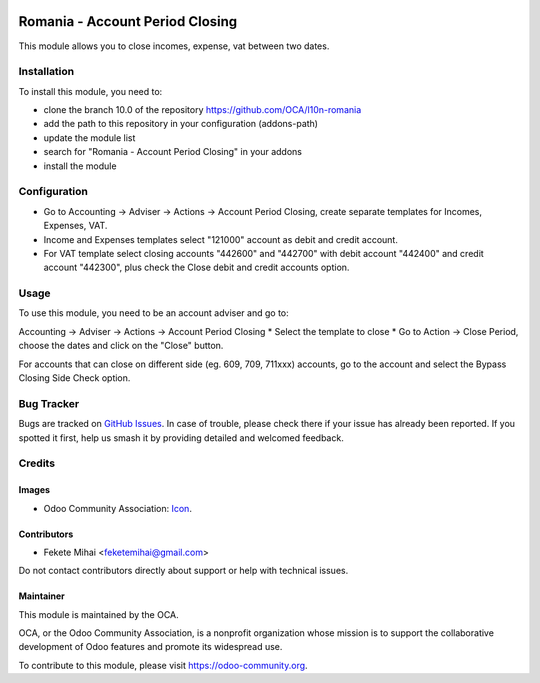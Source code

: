 .. image:: https://img.shields.io/badge/license-AGPL--3-blue.png
   :target: https://www.gnu.org/licenses/agpl
   :alt: License: AGPL-3

================================
Romania - Account Period Closing
================================

This module allows you to close incomes, expense, vat between two dates.


Installation
============

To install this module, you need to:

* clone the branch 10.0 of the repository https://github.com/OCA/l10n-romania
* add the path to this repository in your configuration (addons-path)
* update the module list
* search for "Romania - Account Period Closing" in your addons
* install the module

Configuration
=============

* Go to Accounting -> Adviser -> Actions -> Account Period Closing,
  create separate templates for Incomes, Expenses, VAT.
* Income and Expenses templates select "121000" account as debit and credit account.
* For VAT template select closing accounts "442600" and "442700" with 
  debit account "442400" and credit account "442300", plus check the
  Close debit and credit accounts option.

Usage
=====

To use this module, you need to be an account adviser and go to:

Accounting -> Adviser -> Actions -> Account Period Closing
* Select the template to close
* Go to Action -> Close Period, choose the dates and click on the "Close" button.

For accounts that can close on different side (eg. 609, 709, 711xxx) accounts,
go to the account and select the Bypass Closing Side Check option.

.. image:: https://odoo-community.org/website/image/ir.attachment/5784_f2813bd/datas
   :alt: Try me on Runbot
   :target: https://runbot.odoo-community.org/runbot/177/10.0

Bug Tracker
===========

Bugs are tracked on `GitHub Issues <https://github.com/OCA/l10n-romania/issues>`_.
In case of trouble, please check there if your issue has already been reported.
If you spotted it first, help us smash it by providing detailed and welcomed feedback.

Credits
=======

Images
------

* Odoo Community Association: `Icon <https://odoo-community.org/logo.png>`_.

Contributors
------------

* Fekete Mihai <feketemihai@gmail.com>

Do not contact contributors directly about support or help with technical issues.

Maintainer
----------

.. image:: https://odoo-community.org/logo.png
   :alt: Odoo Community Association
   :target: https://odoo-community.org

This module is maintained by the OCA.

OCA, or the Odoo Community Association, is a nonprofit organization whose
mission is to support the collaborative development of Odoo features and
promote its widespread use.

To contribute to this module, please visit https://odoo-community.org.
